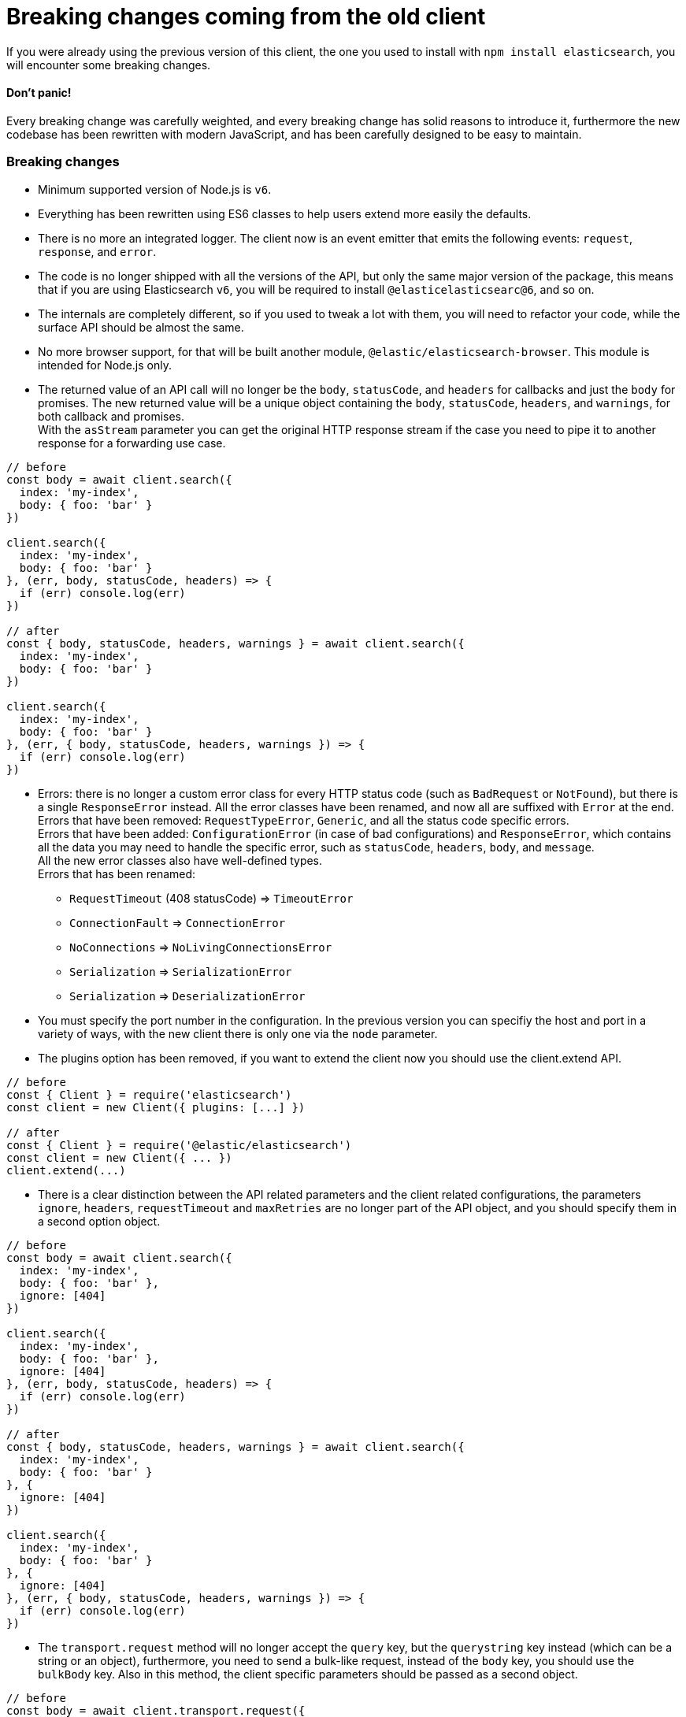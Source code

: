 = Breaking changes coming from the old client

If you were already using the previous version of this client, the one you used to install with `npm install elasticsearch`, you will encounter some breaking changes.

==== Don't panic!

Every breaking change was carefully weighted, and every breaking change has solid reasons to introduce it, furthermore the new codebase has been rewritten  with modern JavaScript, and has been carefully designed to be easy to maintain.

=== Breaking changes

*  Minimum supported version of Node.js is `v6`.

* Everything has been rewritten using ES6 classes to help users extend more easily the defaults.

* There is no more an integrated logger. The client now is an event emitter that emits the following events: `request`, `response`, and `error`.

* The code is no longer shipped with all the versions of the API, but only the same major version of the package, this means that if you are using Elasticsearch `v6`, you will be required to install `@elasticelasticsearc@6`, and so on.

* The internals are completely different, so if you used to tweak a lot with them, you will need to refactor your code, while the surface API should be almost the same.

* No more browser support, for that will be built another module, `@elastic/elasticsearch-browser`. This module is intended for Node.js only.

* The returned value of an API call will no longer be the `body`, `statusCode`, and `headers` for callbacks and just the `body` for promises. The new returned value will be a unique object containing the `body`, `statusCode`, `headers`, and `warnings`, for both callback and promises. +
With the `asStream` parameter you can get the original HTTP response stream if the case you need to pipe it to another response for a forwarding use case.
[source,js]
----
// before
const body = await client.search({
  index: 'my-index',
  body: { foo: 'bar' }
})

client.search({
  index: 'my-index',
  body: { foo: 'bar' }
}, (err, body, statusCode, headers) => {
  if (err) console.log(err)
})

// after
const { body, statusCode, headers, warnings } = await client.search({
  index: 'my-index',
  body: { foo: 'bar' }
})

client.search({
  index: 'my-index',
  body: { foo: 'bar' }
}, (err, { body, statusCode, headers, warnings }) => {
  if (err) console.log(err)
})
----


* Errors: there is no longer a custom error class for every HTTP status code (such as `BadRequest` or `NotFound`), but there is a single `ResponseError` instead.
All the error classes have been renamed, and now all are suffixed with `Error` at the end. +
Errors that have been removed:
`RequestTypeError`, `Generic`, and all the status code specific errors. +
Errors that have been added:
`ConfigurationError` (in case of bad configurations) and `ResponseError`, which contains all the data you may need to handle the specific error, such as `statusCode`, `headers`, `body`, and `message`. +
All the new error classes also have well-defined types. +
Errors that has been renamed:

** `RequestTimeout` (408 statusCode) => `TimeoutError`
** `ConnectionFault` => `ConnectionError`
** `NoConnections` => `NoLivingConnectionsError`
** `Serialization` => `SerializationError`
** `Serialization` => `DeserializationError`

* You must specify the port number in the configuration. In the previous version you can specifiy the host and port in a variety of ways, with the new client there is only one via the `node` parameter.

* The plugins option has been removed, if you want to extend the client now you should use the client.extend API.
[source,js]
----
// before
const { Client } = require('elasticsearch')
const client = new Client({ plugins: [...] })

// after
const { Client } = require('@elastic/elasticsearch')
const client = new Client({ ... })
client.extend(...)
----

* There is a clear distinction between the API related parameters and the client related configurations, the parameters `ignore`, `headers`, `requestTimeout` and `maxRetries` are no longer part of the API object, and you should specify them in a second option object.
[source,js]
----
// before
const body = await client.search({
  index: 'my-index',
  body: { foo: 'bar' },
  ignore: [404]
})

client.search({
  index: 'my-index',
  body: { foo: 'bar' },
  ignore: [404]
}, (err, body, statusCode, headers) => {
  if (err) console.log(err)
})

// after
const { body, statusCode, headers, warnings } = await client.search({
  index: 'my-index',
  body: { foo: 'bar' }
}, {
  ignore: [404]
})

client.search({
  index: 'my-index',
  body: { foo: 'bar' }
}, {
  ignore: [404]
}, (err, { body, statusCode, headers, warnings }) => {
  if (err) console.log(err)
})
----

* The `transport.request` method will no longer accept the `query` key, but the `querystring` key instead (which can be a string or an object), furthermore, you need to send a bulk-like request, instead of the `body` key, you should use the `bulkBody` key. Also in this method, the client specific parameters should be passed as a second object.
[source,js]
----
// before
const body = await client.transport.request({
  method: 'GET',
  path: '/my-index/_search',
  body: { foo: 'bar' },
  query: { bar: 'baz' }
  ignore: [404]
})

client.transport.request({
  method: 'GET',
  path: '/my-index/_search',
  body: { foo: 'bar' },
  query: { bar: 'baz' }
  ignore: [404]
}, (err, body, statusCode, headers) => {
  if (err) console.log(err)
})

// after
const { body, statusCode, headers, warnings } = await client.transport.request({
  method: 'GET',
  path: '/my-index/_search',
  body: { foo: 'bar' },
  querystring: { bar: 'baz' }
}, {
  ignore: [404]
})

client.transport.request({
  method: 'GET',
  path: '/my-index/_search',
  body: { foo: 'bar' },
  querystring: { bar: 'baz' }
}, {
  ignore: [404]
}, (err, { body, statusCode, headers, warnings }) => {
  if (err) console.log(err)
})
----
